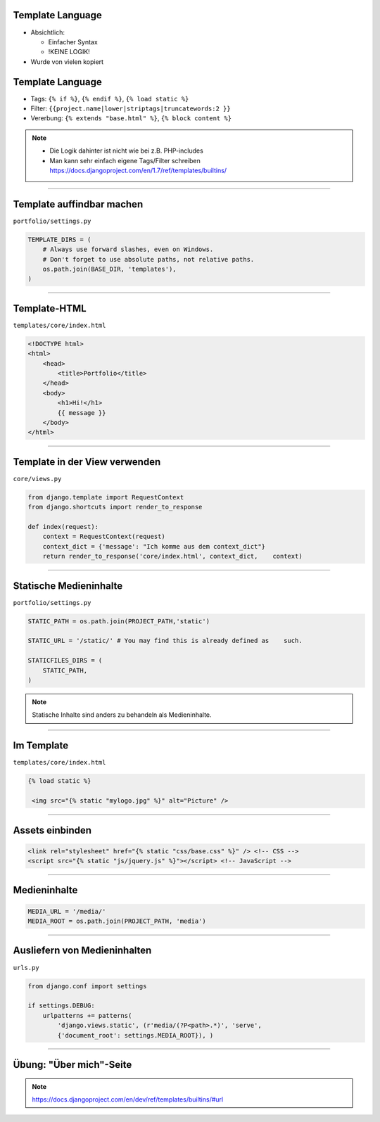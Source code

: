 Template Language
------------------

* Absichtlich:

  * Einfacher Syntax
  * !KEINE LOGIK!

* Wurde von vielen kopiert



Template Language
------------------

* Tags: ``{% if %}``, ``{% endif %}``, ``{% load static %}``
* Filter: ``{{project.name|lower|striptags|truncatewords:2 }}``
* Vererbung: ``{% extends "base.html" %}``, ``{% block content %}``


.. note::
   * Die Logik dahinter ist nicht wie bei z.B. PHP-includes
   * Man kann sehr einfach eigene Tags/Filter schreiben https://docs.djangoproject.com/en/1.7/ref/templates/builtins/


----

Template auffindbar machen
---------------------------

``portfolio/settings.py``

.. code-block:: python

   TEMPLATE_DIRS = (
       # Always use forward slashes, even on Windows.   
       # Don't forget to use absolute paths, not relative paths.   
       os.path.join(BASE_DIR, 'templates'),
   )


----


Template-HTML
------------------

``templates/core/index.html``

.. code-block:: html

   <!DOCTYPE html>
   <html>   
       <head>
           <title>Portfolio</title>
       </head>
       <body>
           <h1>Hi!</h1>
           {{ message }}
       </body>
   </html>

----



Template in der View verwenden
-------------------------------

``core/views.py``

.. code-block:: python

   from django.template import RequestContext
   from django.shortcuts import render_to_response
   
   def index(request):
       context = RequestContext(request)
       context_dict = {'message': "Ich komme aus dem context_dict"}
       return render_to_response('core/index.html', context_dict,    context)





----

Statische Medieninhalte
------------------------

``portfolio/settings.py``

.. code-block:: python


   STATIC_PATH = os.path.join(PROJECT_PATH,'static')
   
   STATIC_URL = '/static/' # You may find this is already defined as    such.   
   
   STATICFILES_DIRS = (
       STATIC_PATH,
   )

.. note::
	 Statische Inhalte sind anders zu behandeln als Medieninhalte.

----

Im Template
------------

``templates/core/index.html``

.. code-block:: html


   {% load static %}
   
    <img src="{% static "mylogo.jpg" %}" alt="Picture" />


----

Assets einbinden
--------------------

.. code-block:: html

        <link rel="stylesheet" href="{% static "css/base.css" %}" /> <!-- CSS -->
        <script src="{% static "js/jquery.js" %}"></script> <!-- JavaScript -->

----

Medieninhalte
----------------

.. code-block:: python

   MEDIA_URL = '/media/'
   MEDIA_ROOT = os.path.join(PROJECT_PATH, 'media') 


----



Ausliefern von Medieninhalten
-----------------------------

``urls.py``

.. code-block:: python

   from django.conf import settings
   
   if settings.DEBUG:
       urlpatterns += patterns(
           'django.views.static', (r'media/(?P<path>.*)', 'serve',
           {'document_root': settings.MEDIA_ROOT}), )


----


Übung: "Über mich"-Seite
-------------------------

.. note::
   https://docs.djangoproject.com/en/dev/ref/templates/builtins/#url
